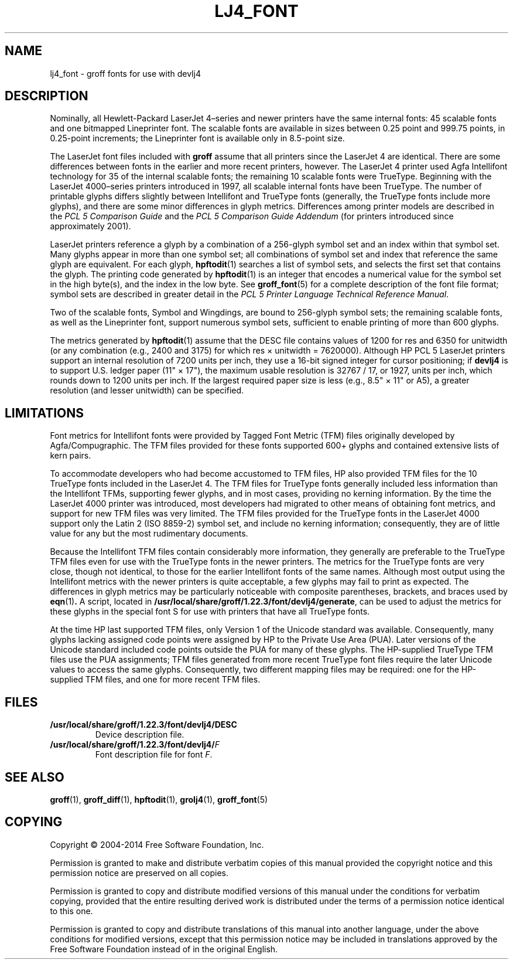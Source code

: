 .tr ~
.TH LJ4_FONT 5 "4 November 2014" "Groff Version 1.22.3"
.SH NAME
lj4_font \- groff fonts for use with devlj4
.
.
.\" license
.de co
Copyright \[co] 2004-2014 Free Software Foundation, Inc.

Permission is granted to make and distribute verbatim copies of
this manual provided the copyright notice and this permission notice
are preserved on all copies.

Permission is granted to copy and distribute modified versions of this
manual under the conditions for verbatim copying, provided that the
entire resulting derived work is distributed under the terms of a
permission notice identical to this one.

Permission is granted to copy and distribute translations of this
manual into another language, under the above conditions for modified
versions, except that this permission notice may be included in
translations approved by the Free Software Foundation instead of in
the original English.
..
.
.\" Like TP, but if specified indent is more than half
.\" the current line-length - indent, use the default indent.
.de Tp
.ie \\n(.$=0:((0\\$1)*2u>(\\n(.lu-\\n(.iu)) .TP
.el .TP "\\$1"
..
.
.tr ~
.\" --------------------------------------------------------------------
.SH DESCRIPTION
.\" --------------------------------------------------------------------
.
Nominally, all Hewlett-Packard LaserJet~4\(enseries and newer printers
have the same internal fonts: 45 scalable fonts and one bitmapped
Lineprinter font.
.
The scalable fonts are available in sizes between 0.25 point and
999.75 points, in 0.25-point increments; the Lineprinter font is
available only in 8.5-point size.
.
.
.LP
The LaserJet font files included with
.B groff
assume that all printers since the LaserJet~4 are identical.
.
There are some differences between fonts in the earlier and more
recent printers, however.
.
The LaserJet~4 printer used Agfa Intellifont technology for 35 of the
internal scalable fonts; the remaining 10 scalable fonts were
TrueType.
.
Beginning with the LaserJet~4000\(enseries printers introduced in
1997, all scalable internal fonts have been TrueType.
.
The number of printable glyphs differs slightly between Intellifont
and TrueType fonts (generally, the TrueType fonts include more
glyphs), and there are some minor differences in glyph metrics.
.
Differences among printer models are described in the
.I "PCL~5 Comparison Guide"
and the
.I "PCL~5 Comparison Guide Addendum"
(for printers introduced since approximately 2001).
.
.
.LP
LaserJet printers reference a glyph by a combination of a 256-glyph
symbol set and an index within that symbol set.
.
Many glyphs appear in more than one symbol set; all combinations of
symbol set and index that reference the same glyph are equivalent.
.
For each glyph,
.BR hpftodit (1)
searches a list of symbol sets, and selects the first set that
contains the glyph.
.
The printing code generated by
.BR hpftodit (1)
is an integer that encodes a numerical value for the symbol set in the
high byte(s), and the index in the low byte.
.
See
.BR groff_font (5)
for a complete description of the font file format; symbol sets are
described in greater detail in the
.IR "PCL~5 Printer Language Technical Reference Manual" .
.
.
.LP
Two of the scalable fonts, Symbol and Wingdings, are bound to
256-glyph symbol sets; the remaining scalable fonts, as well as the
Lineprinter font, support numerous symbol sets, sufficient to enable
printing of more than 600 glyphs.
.
.
.LP
The metrics generated by
.BR hpftodit (1)
assume that the DESC file contains values of 1200 for res and 6350 for
unitwidth (or any combination (e.g., 2400 and 3175) for which
res~\(mu~unitwidth~=~7\|620\|000).
.
Although HP PCL~5 LaserJet printers support an internal resolution of
7200 units per inch, they use a 16-bit signed integer for cursor
positioning; if
.B devlj4
is to support U.S.\& ledger paper (11"~\(mu~17"), the maximum usable
resolution is 32\|767~/~17, or 1927, units per inch, which rounds down
to 1200 units per inch.
.
If the largest required paper size is less (e.g., 8.5"~\(mu~11" or
A5), a greater resolution (and lesser unitwidth) can be specified.
.
.
.\" --------------------------------------------------------------------
.SH LIMITATIONS
.\" --------------------------------------------------------------------
.
Font metrics for Intellifont fonts were provided by Tagged Font Metric
(TFM) files originally developed by Agfa/Compugraphic.
.
The TFM files provided for these fonts supported 600+ glyphs and
contained extensive lists of kern pairs.
.
.
.LP
To accommodate developers who had become accustomed to TFM files, HP also
provided TFM files for the 10 TrueType fonts included in the LaserJet~4.
.
The TFM files for TrueType fonts generally included less information
than the Intellifont TFMs, supporting fewer glyphs, and in most cases,
providing no kerning information.
.
By the time the LaserJet~4000 printer was introduced, most
developers had migrated to other means of obtaining font metrics,
and support for new TFM files was very limited.
.
The TFM files provided for the TrueType fonts in the LaserJet~4000
support only the Latin 2 (ISO 8859-2) symbol set, and include no kerning
information; consequently, they are of little value for any but the most
rudimentary documents.
.
.
.LP
Because the Intellifont TFM files contain considerably more
information, they generally are preferable to the TrueType TFM files
even for use with the TrueType fonts in the newer printers.
.
The metrics for the TrueType fonts are very close, though not identical,
to those for the earlier Intellifont fonts of the same names.
.
Although most output using the Intellifont metrics with the newer
printers is quite acceptable, a few glyphs may fail to print as
expected.
.
The differences in glyph metrics may be particularly noticeable with
composite parentheses, brackets, and braces used by
.BR eqn (1) .
.
A script, located in
.BR /usr/local/share/groff/1.22.3/font/devlj4/generate ,
can be used to adjust the metrics for these glyphs in the special font S
for use with printers that have all TrueType fonts.
.
.
.LP
At the time HP last supported TFM files, only Version 1 of the Unicode
standard was available.
.
Consequently, many glyphs lacking assigned code points were assigned by
HP to the Private Use Area (PUA).
.
Later versions of the Unicode standard included code points outside the
PUA for many of these glyphs.
.
The HP-supplied TrueType TFM files use the PUA assignments;
TFM files generated from more recent TrueType font files require the
later Unicode values to access the same glyphs.
.
Consequently, two different mapping files may be required: one for the
HP-supplied TFM files, and one for more recent TFM files.
.
.
.\" --------------------------------------------------------------------------
.SH FILES
.\" --------------------------------------------------------------------------
.
.Tp \w'\fB/usr/local/share/groff/1.22.3/font/devlj4/DESC'u+2n
.B /usr/local/share/groff/1.22.3/font/devlj4/DESC
Device description file.
.TP
.BI /usr/local/share/groff/1.22.3/font/devlj4/ F
Font description file for font
.IR F .
.
.
.\" --------------------------------------------------------------------
.SH "SEE ALSO"
.\" --------------------------------------------------------------------
.ad 0
.BR groff (1),
.BR groff_diff (1),
.BR hpftodit (1),
.BR grolj4 (1),
.BR groff_font (5)
.
.
.\" --------------------------------------------------------------------
.SH COPYING
.\" --------------------------------------------------------------------
.co
.
.
.\" Local Variables:
.\" mode: nroff
.\" End:
